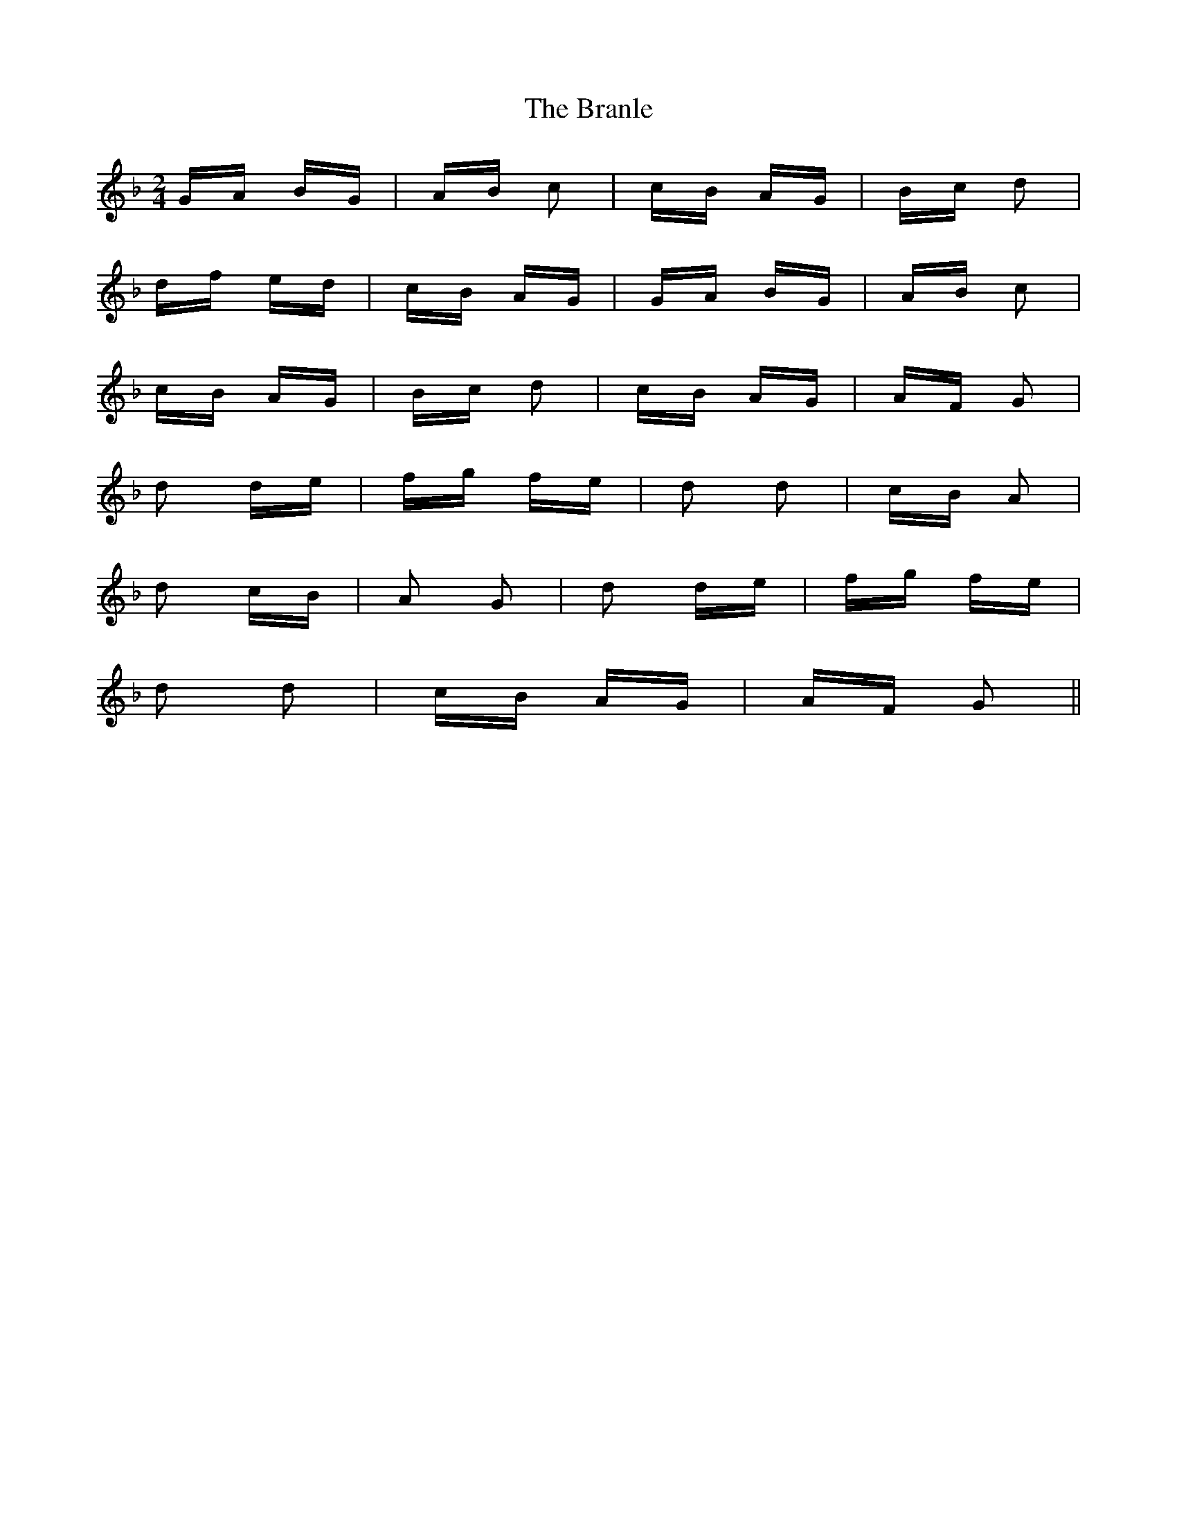 X: 4906
T: Branle, The
R: polka
M: 2/4
K: Gdorian
GA BG|AB c2|cB AG|Bc d2|
df ed|cB AG|GA BG|AB c2|
cB AG|Bc d2|cB AG|AF G2|
d2 de|fg fe|d2 d2|cB A2|
d2 cB|A2 G2|d2 de|fg fe|
d2 d2|cB AG|AF G2||


